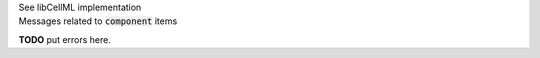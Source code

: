 .. _libcellmlB7:
.. _libcellml_component:

.. container:: toggle

  .. container:: header

      See libCellML implementation

  .. container:: infolib



    .. container:: heading3

      Messages related to :code:`component` items

    **TODO** put errors here.
